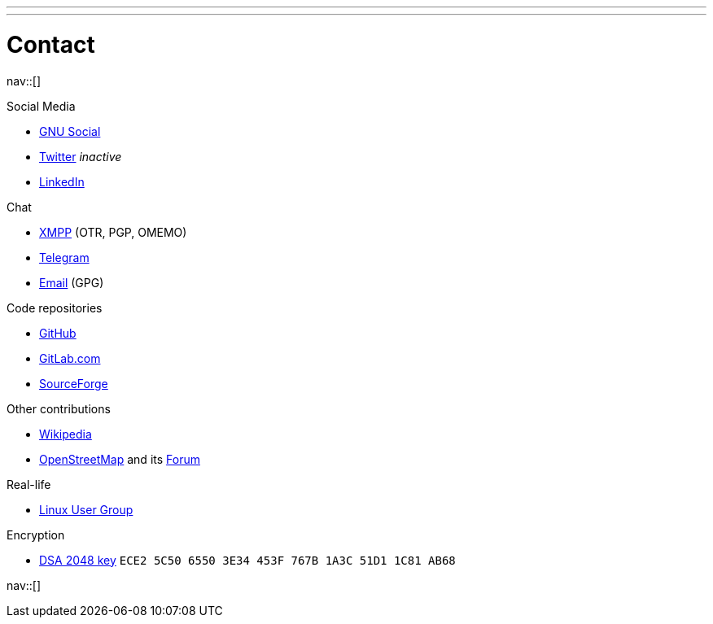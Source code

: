 ---
---
= Contact
:navicons:
:nav-home: <<../index.adoc#,home>>
:nav-prev: <<about.adoc#,about>>
:nav-next: <<experience.adoc#,experience>>

nav::[]

.Social Media
* link:https://loadaverage.org/nicorikken[GNU Social]
* link:https://twitter.com/NicoRikken[Twitter] _inactive_
* link:http://nl.linkedin.com/pub/nico-rikken/18/174/565/[LinkedIn]

.Chat
* link:xmpp:nicorikken@jabberpl.org[XMPP] (OTR, PGP, OMEMO)
* link:https://telegram.me/nicorikken[Telegram]
* link:mailto:nico@nicorikken.eu[Email] (GPG)

.Code repositories
* link:https://github.com/nicorikken[GitHub]
* link:https://gitlab.com/u/nicorikken[GitLab.com]
* link:https://sourceforge.net/u/nicorikken/profile/[SourceForge]

.Other contributions
* link:https://en.wikipedia.org/wiki/User:Nico.rikken[Wikipedia]
* link:https://www.openstreetmap.org/user/nicorikken[OpenStreetMap] and its link:http://forum.openstreetmap.org/profile.php?id=64289[Forum]

.Real-life
* link:https://linuxnijmegen.nl/[Linux User Group]

.Encryption
* link:http://subkeys.pgp.net:11371/pks/lookup?op=vindex&amp;search=0x1A3C51D11C81AB6[DSA 2048 key] `ECE2 5C50 6550 3E34 453F  767B 1A3C 51D1 1C81 AB68`

nav::[]
